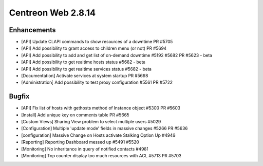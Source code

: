 ###################
Centreon Web 2.8.14
###################

Enhancements
============

* [API] Update CLAPI commands to show resources of a downtime PR #5705
* [API] Add possibility to grant access to children menu (or not) PR #5694
* [API] Add possibility to add and get list of on-demand downtime #5192 #5682 PR #5623 - beta
* [API] Add possibility to get realtime hosts status #5682 - beta
* [API] Add possibility to get realtime services status #5682 - beta
* [Documentation] Activate services at system startup PR #5698
* [Administration] Add possibility to test proxy configuration #5561 PR #5722

Bugfix
======

* [API] Fix list of hosts with gethosts method of Instance object #5300 PR #5603
* [Install]  Add unique key on comments table PR #5665
* [Custom Views] Sharing View problem to select multiple users #5029
* [Configuration] Multiple 'update mode' fields in massive changes #5266 PR #5636
* [configuration] Massive Change on Hosts activate Stalking Option Up #4946
* [Reporting] Reporting Dashboard messed up #5491 #5520
* [Monitoring] No inheritance in query of notified contacts #4981
* [Monitoring] Top counter display too much resources with ACL #5713 PR #5703
